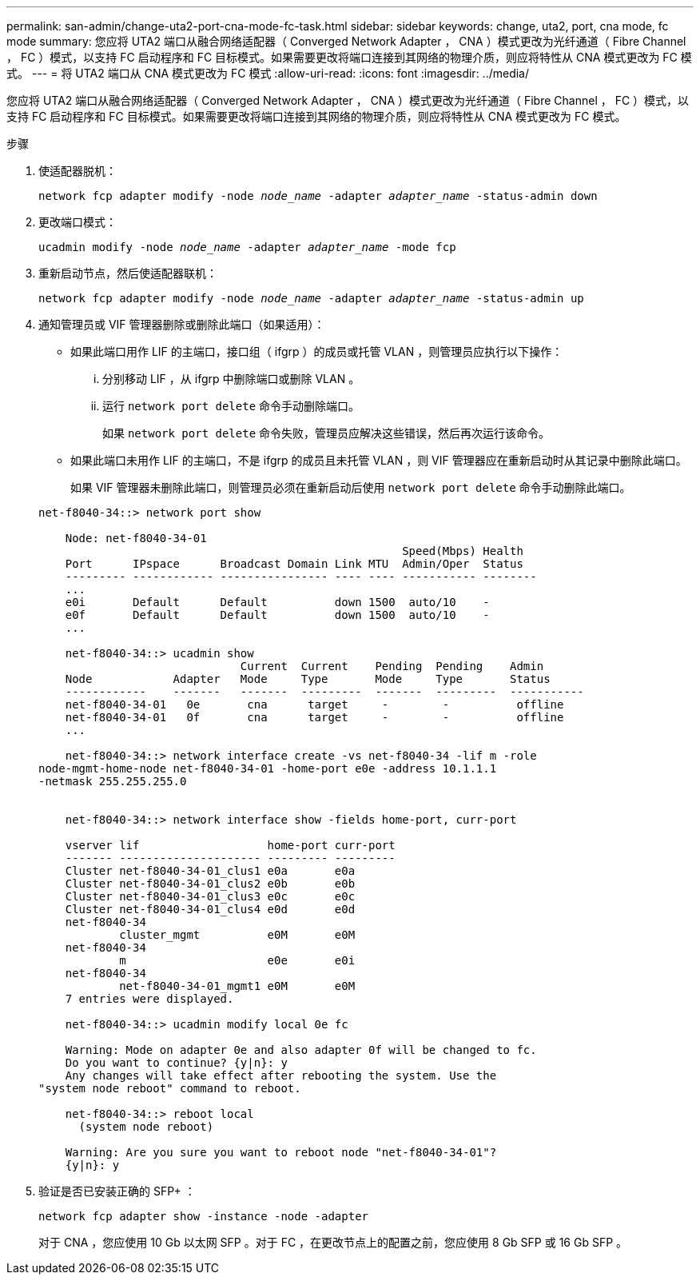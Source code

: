 ---
permalink: san-admin/change-uta2-port-cna-mode-fc-task.html 
sidebar: sidebar 
keywords: change, uta2, port, cna mode, fc mode 
summary: 您应将 UTA2 端口从融合网络适配器（ Converged Network Adapter ， CNA ）模式更改为光纤通道（ Fibre Channel ， FC ）模式，以支持 FC 启动程序和 FC 目标模式。如果需要更改将端口连接到其网络的物理介质，则应将特性从 CNA 模式更改为 FC 模式。 
---
= 将 UTA2 端口从 CNA 模式更改为 FC 模式
:allow-uri-read: 
:icons: font
:imagesdir: ../media/


[role="lead"]
您应将 UTA2 端口从融合网络适配器（ Converged Network Adapter ， CNA ）模式更改为光纤通道（ Fibre Channel ， FC ）模式，以支持 FC 启动程序和 FC 目标模式。如果需要更改将端口连接到其网络的物理介质，则应将特性从 CNA 模式更改为 FC 模式。

.步骤
. 使适配器脱机：
+
`network fcp adapter modify -node _node_name_ -adapter _adapter_name_ -status-admin down`

. 更改端口模式：
+
`ucadmin modify -node _node_name_ -adapter _adapter_name_ -mode fcp`

. 重新启动节点，然后使适配器联机：
+
`network fcp adapter modify -node _node_name_ -adapter _adapter_name_ -status-admin up`

. 通知管理员或 VIF 管理器删除或删除此端口（如果适用）：
+
** 如果此端口用作 LIF 的主端口，接口组（ ifgrp ）的成员或托管 VLAN ，则管理员应执行以下操作：
+
... 分别移动 LIF ，从 ifgrp 中删除端口或删除 VLAN 。
... 运行 `network port delete` 命令手动删除端口。
+
如果 `network port delete` 命令失败，管理员应解决这些错误，然后再次运行该命令。



** 如果此端口未用作 LIF 的主端口，不是 ifgrp 的成员且未托管 VLAN ，则 VIF 管理器应在重新启动时从其记录中删除此端口。
+
如果 VIF 管理器未删除此端口，则管理员必须在重新启动后使用 `network port delete` 命令手动删除此端口。



+
[listing]
----
net-f8040-34::> network port show

    Node: net-f8040-34-01
                                                      Speed(Mbps) Health
    Port      IPspace      Broadcast Domain Link MTU  Admin/Oper  Status
    --------- ------------ ---------------- ---- ---- ----------- --------
    ...
    e0i       Default      Default          down 1500  auto/10    -
    e0f       Default      Default          down 1500  auto/10    -
    ...

    net-f8040-34::> ucadmin show
                              Current  Current    Pending  Pending    Admin
    Node            Adapter   Mode     Type       Mode     Type       Status
    ------------    -------   -------  ---------  -------  ---------  -----------
    net-f8040-34-01   0e       cna      target     -        -          offline
    net-f8040-34-01   0f       cna      target     -        -          offline
    ...

    net-f8040-34::> network interface create -vs net-f8040-34 -lif m -role
node-mgmt-home-node net-f8040-34-01 -home-port e0e -address 10.1.1.1
-netmask 255.255.255.0


    net-f8040-34::> network interface show -fields home-port, curr-port

    vserver lif                   home-port curr-port
    ------- --------------------- --------- ---------
    Cluster net-f8040-34-01_clus1 e0a       e0a
    Cluster net-f8040-34-01_clus2 e0b       e0b
    Cluster net-f8040-34-01_clus3 e0c       e0c
    Cluster net-f8040-34-01_clus4 e0d       e0d
    net-f8040-34
            cluster_mgmt          e0M       e0M
    net-f8040-34
            m                     e0e       e0i
    net-f8040-34
            net-f8040-34-01_mgmt1 e0M       e0M
    7 entries were displayed.

    net-f8040-34::> ucadmin modify local 0e fc

    Warning: Mode on adapter 0e and also adapter 0f will be changed to fc.
    Do you want to continue? {y|n}: y
    Any changes will take effect after rebooting the system. Use the
"system node reboot" command to reboot.

    net-f8040-34::> reboot local
      (system node reboot)

    Warning: Are you sure you want to reboot node "net-f8040-34-01"?
    {y|n}: y
----
. 验证是否已安装正确的 SFP+ ：
+
`network fcp adapter show -instance -node -adapter`

+
对于 CNA ，您应使用 10 Gb 以太网 SFP 。对于 FC ，在更改节点上的配置之前，您应使用 8 Gb SFP 或 16 Gb SFP 。


